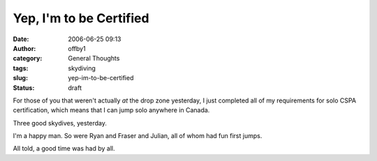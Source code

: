 Yep, I'm to be Certified
########################
:date: 2006-06-25 09:13
:author: offby1
:category: General Thoughts
:tags: skydiving
:slug: yep-im-to-be-certified
:status: draft

For those of you that weren't actually *at* the drop zone yesterday, I
just completed all of my requirements for solo CSPA certification, which
means that I can jump solo anywhere in Canada.

Three good skydives, yesterday.

I'm a happy man. So were Ryan and Fraser and Julian, all of whom had fun
first jumps.

All told, a good time was had by all.
